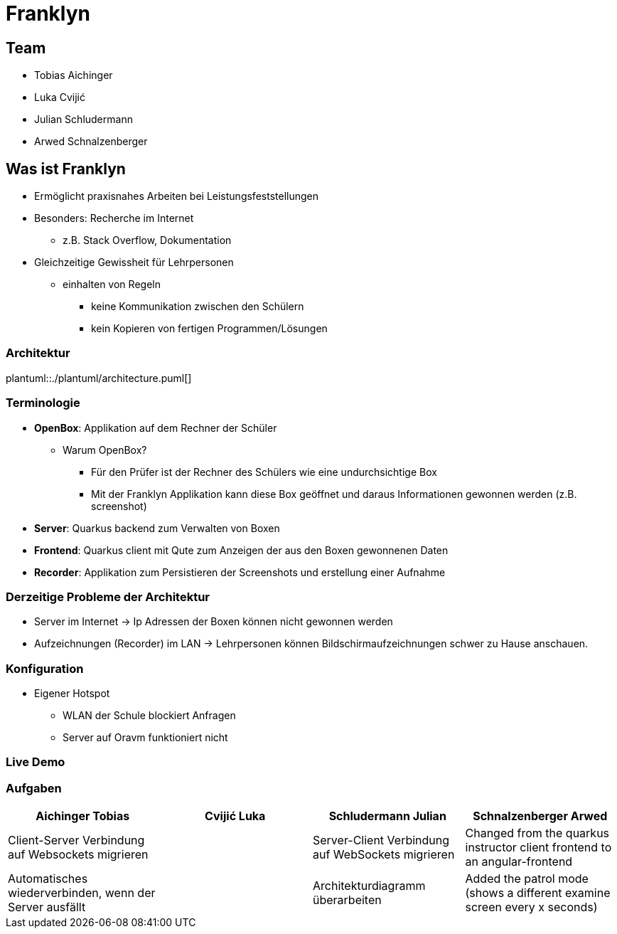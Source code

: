 = Franklyn
:revealjs_theme: white
:customcss: css/presentation.css
ifndef::imagesdir[:imagesdir: ../images]

[.font-xx-large]
== Team
* Tobias Aichinger
* Luka Cvijić
* Julian Schludermann
* Arwed Schnalzenberger

[.font-xx-large]
== Was ist Franklyn
* Ermöglicht praxisnahes Arbeiten bei Leistungsfeststellungen
* Besonders: Recherche im Internet
** z.B. Stack Overflow, Dokumentation
* Gleichzeitige Gewissheit für Lehrpersonen
** einhalten von Regeln
*** keine Kommunikation zwischen den Schülern
*** kein Kopieren von fertigen Programmen/Lösungen

=== Architektur
plantuml::./plantuml/architecture.puml[]

[.font-xx-large]
=== [.margin-b-10]#Terminologie#
* *OpenBox*: Applikation auf dem Rechner der Schüler
** Warum OpenBox?
*** Für den Prüfer ist der Rechner des Schülers wie eine undurchsichtige Box
*** Mit der Franklyn Applikation kann diese Box geöffnet und daraus Informationen gewonnen werden (z.B. screenshot)
* *Server*: Quarkus backend zum Verwalten von Boxen
* *Frontend*: Quarkus client mit Qute zum Anzeigen der aus den Boxen gewonnenen Daten
* *Recorder*: Applikation zum Persistieren der Screenshots und erstellung einer Aufnahme

=== Derzeitige Probleme der Architektur
* Server im Internet -> Ip Adressen der Boxen können nicht gewonnen werden
* Aufzeichnungen (Recorder) im LAN -> Lehrpersonen können Bildschirmaufzeichnungen schwer zu Hause anschauen.

=== Konfiguration
* Eigener Hotspot
** WLAN der Schule blockiert Anfragen
** Server auf Oravm funktioniert nicht

=== Live Demo

[.font-x-large]
=== [.margin-b-10]#Aufgaben#
[cols=4*,options=header]
|===
| Aichinger Tobias
| Cvijić Luka
| Schludermann Julian
| Schnalzenberger Arwed

| Client-Server Verbindung auf Websockets migrieren
|
| Server-Client Verbindung auf WebSockets migrieren
| Changed from the quarkus instructor client frontend to an angular-frontend

| Automatisches wiederverbinden, wenn der Server ausfällt
|
| Architekturdiagramm überarbeiten
| Added the patrol mode (shows a different examine screen every x seconds)
|===
